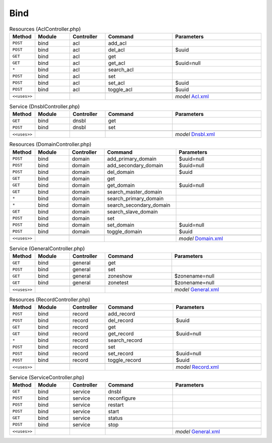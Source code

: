 Bind
~~~~

.. csv-table:: Resources (AclController.php)
   :header: "Method", "Module", "Controller", "Command", "Parameters"
   :widths: 4, 15, 15, 30, 40

    "``POST``","bind","acl","add_acl",""
    "``POST``","bind","acl","del_acl","$uuid"
    "``GET``","bind","acl","get",""
    "``GET``","bind","acl","get_acl","$uuid=null"
    "``*``","bind","acl","search_acl",""
    "``POST``","bind","acl","set",""
    "``POST``","bind","acl","set_acl","$uuid"
    "``POST``","bind","acl","toggle_acl","$uuid"

    "``<<uses>>``", "", "", "", "*model* `Acl.xml <https://github.com/opnsense/plugins/blob/master/dns/bind/src/opnsense/mvc/app/models/OPNsense/Bind/Acl.xml>`__"

.. csv-table:: Service (DnsblController.php)
   :header: "Method", "Module", "Controller", "Command", "Parameters"
   :widths: 4, 15, 15, 30, 40

    "``GET``","bind","dnsbl","get",""
    "``POST``","bind","dnsbl","set",""

    "``<<uses>>``", "", "", "", "*model* `Dnsbl.xml <https://github.com/opnsense/plugins/blob/master/dns/bind/src/opnsense/mvc/app/models/OPNsense/Bind/Dnsbl.xml>`__"

.. csv-table:: Resources (DomainController.php)
   :header: "Method", "Module", "Controller", "Command", "Parameters"
   :widths: 4, 15, 15, 30, 40

    "``POST``","bind","domain","add_primary_domain","$uuid=null"
    "``POST``","bind","domain","add_secondary_domain","$uuid=null"
    "``POST``","bind","domain","del_domain","$uuid"
    "``GET``","bind","domain","get",""
    "``GET``","bind","domain","get_domain","$uuid=null"
    "``GET``","bind","domain","search_master_domain",""
    "``*``","bind","domain","search_primary_domain",""
    "``*``","bind","domain","search_secondary_domain",""
    "``GET``","bind","domain","search_slave_domain",""
    "``POST``","bind","domain","set",""
    "``POST``","bind","domain","set_domain","$uuid=null"
    "``POST``","bind","domain","toggle_domain","$uuid"

    "``<<uses>>``", "", "", "", "*model* `Domain.xml <https://github.com/opnsense/plugins/blob/master/dns/bind/src/opnsense/mvc/app/models/OPNsense/Bind/Domain.xml>`__"

.. csv-table:: Service (GeneralController.php)
   :header: "Method", "Module", "Controller", "Command", "Parameters"
   :widths: 4, 15, 15, 30, 40

    "``GET``","bind","general","get",""
    "``POST``","bind","general","set",""
    "``GET``","bind","general","zoneshow","$zonename=null"
    "``GET``","bind","general","zonetest","$zonename=null"

    "``<<uses>>``", "", "", "", "*model* `General.xml <https://github.com/opnsense/plugins/blob/master/dns/bind/src/opnsense/mvc/app/models/OPNsense/Bind/General.xml>`__"

.. csv-table:: Resources (RecordController.php)
   :header: "Method", "Module", "Controller", "Command", "Parameters"
   :widths: 4, 15, 15, 30, 40

    "``POST``","bind","record","add_record",""
    "``POST``","bind","record","del_record","$uuid"
    "``GET``","bind","record","get",""
    "``GET``","bind","record","get_record","$uuid=null"
    "``*``","bind","record","search_record",""
    "``POST``","bind","record","set",""
    "``POST``","bind","record","set_record","$uuid=null"
    "``POST``","bind","record","toggle_record","$uuid"

    "``<<uses>>``", "", "", "", "*model* `Record.xml <https://github.com/opnsense/plugins/blob/master/dns/bind/src/opnsense/mvc/app/models/OPNsense/Bind/Record.xml>`__"

.. csv-table:: Service (ServiceController.php)
   :header: "Method", "Module", "Controller", "Command", "Parameters"
   :widths: 4, 15, 15, 30, 40

    "``GET``","bind","service","dnsbl",""
    "``POST``","bind","service","reconfigure",""
    "``POST``","bind","service","restart",""
    "``POST``","bind","service","start",""
    "``GET``","bind","service","status",""
    "``POST``","bind","service","stop",""

    "``<<uses>>``", "", "", "", "*model* `General.xml <https://github.com/opnsense/plugins/blob/master/dns/bind/src/opnsense/mvc/app/models/OPNsense/Bind/General.xml>`__"
